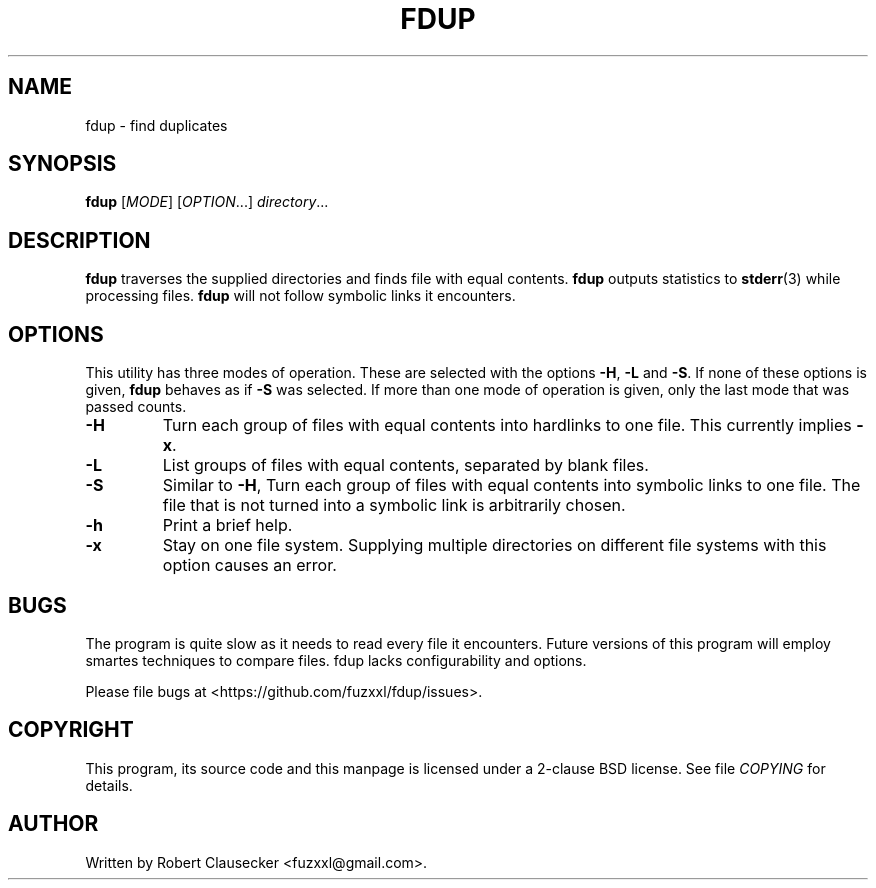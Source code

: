 .\" Call make README after modifying this file.
.TH FDUP 1 "August 2013" "Robert Clausecker" "User Commands"

.SH NAME
fdup \- find duplicates

.SH SYNOPSIS
.B fdup
.RI [ MODE ]
.RI [ OPTION "...]"
.IR directory ...

.SH DESCRIPTION
.B fdup
traverses the supplied directories and finds file with equal contents.
.B fdup
outputs statistics to
.BR stderr (3)
while processing files.
.B fdup
will not follow symbolic links it encounters.

.SH OPTIONS

This utility has three modes of operation. These are selected with the options
.BR \-H ,
.B \-L
and
.BR \-S .
If none of these options is given,
.B fdup
behaves as if
.B \-S
was selected. If more than one mode of operation is given, only the last mode
that was passed counts.

.TP
\.B -H
Turn each group of files with equal contents into hardlinks to one file. This
currently implies
.BR \-x .
.TP
.B \-L
List groups of files with equal contents, separated by blank files.
.TP
.B \-S
Similar to
.BR \-H ,
Turn each group of files with equal contents into symbolic links to one file.
The file that is not turned into a symbolic link is arbitrarily chosen.
.TP
.B \-h
Print a brief help.
.TP
.B \-x
Stay on one file system. Supplying multiple directories on different file
systems with this option causes an error.

.SH BUGS
The program is quite slow as it needs to read every file it encounters. Future
versions of this program will employ smartes techniques to compare files. fdup
lacks configurability and options.

Please file bugs at <https://github.com/fuzxxl/fdup/issues>.

.SH COPYRIGHT
This program, its source code and this manpage is licensed under a 2-clause BSD
license. See file
.I COPYING
for details. 

.SH AUTHOR
Written by Robert Clausecker <fuzxxl@gmail.com>.
